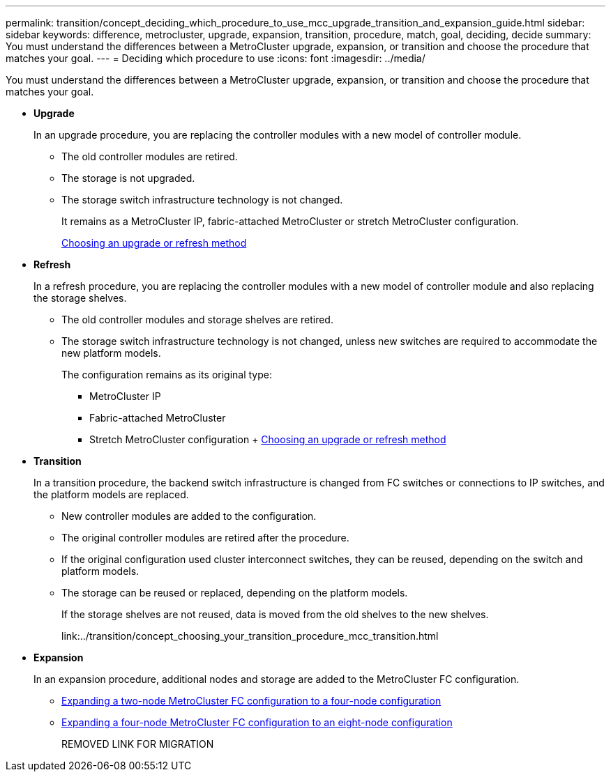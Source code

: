 ---
permalink: transition/concept_deciding_which_procedure_to_use_mcc_upgrade_transition_and_expansion_guide.html
sidebar: sidebar
keywords: difference, metrocluster, upgrade, expansion, transition, procedure, match, goal, deciding, decide
summary: You must understand the differences between a MetroCluster upgrade, expansion, or transition and choose the procedure that matches your goal.
---
= Deciding which procedure to use
:icons: font
:imagesdir: ../media/

[.lead]
You must understand the differences between a MetroCluster upgrade, expansion, or transition and choose the procedure that matches your goal.

* *Upgrade*
+
In an upgrade procedure, you are replacing the controller modules with a new model of controller module.

 ** The old controller modules are retired.
 ** The storage is not upgraded.
 ** The storage switch infrastructure technology is not changed.
+
It remains as a MetroCluster IP, fabric-attached MetroCluster or stretch MetroCluster configuration.
+
link:../upgrade/concept_choosing_an_upgrade_method_mcc.html[Choosing an upgrade or refresh method]

* *Refresh*
+
In a refresh procedure, you are replacing the controller modules with a new model of controller module and also replacing the storage shelves.

 ** The old controller modules and storage shelves are retired.
 ** The storage switch infrastructure technology is not changed, unless new switches are required to accommodate the new platform models.
+
The configuration remains as its original type:

  *** MetroCluster IP
  *** Fabric-attached MetroCluster
  *** Stretch MetroCluster configuration
  +
  link:../upgrade/concept_choosing_an_upgrade_method_mcc.html[Choosing an upgrade or refresh method]

* *Transition*
+
In a transition procedure, the backend switch infrastructure is changed from FC switches or connections to IP switches, and the platform models are replaced.

 ** New controller modules are added to the configuration.
 ** The original controller modules are retired after the procedure.
 ** If the original configuration used cluster interconnect switches, they can be reused, depending on the switch and platform models.
 ** The storage can be reused or replaced, depending on the platform models.
+
If the storage shelves are not reused, data is moved from the old shelves to the new shelves.
+
link:../transition/concept_choosing_your_transition_procedure_mcc_transition.html

* *Expansion*
+
In an expansion procedure, additional nodes and storage are added to the MetroCluster FC configuration.

 ** link:../upgrade/task_expand_a_two_node_mcc_fc_configuration_to_a_four_node_fc_configuration_supertask.html[Expanding a two-node MetroCluster FC configuration to a four-node configuration]
 ** link:../upgrade/task_expand_a_four_node_mcc_fc_configuration_to_an_eight_node_configuration.html[Expanding a four-node MetroCluster FC configuration to an eight-node configuration]
+
REMOVED LINK FOR MIGRATION
